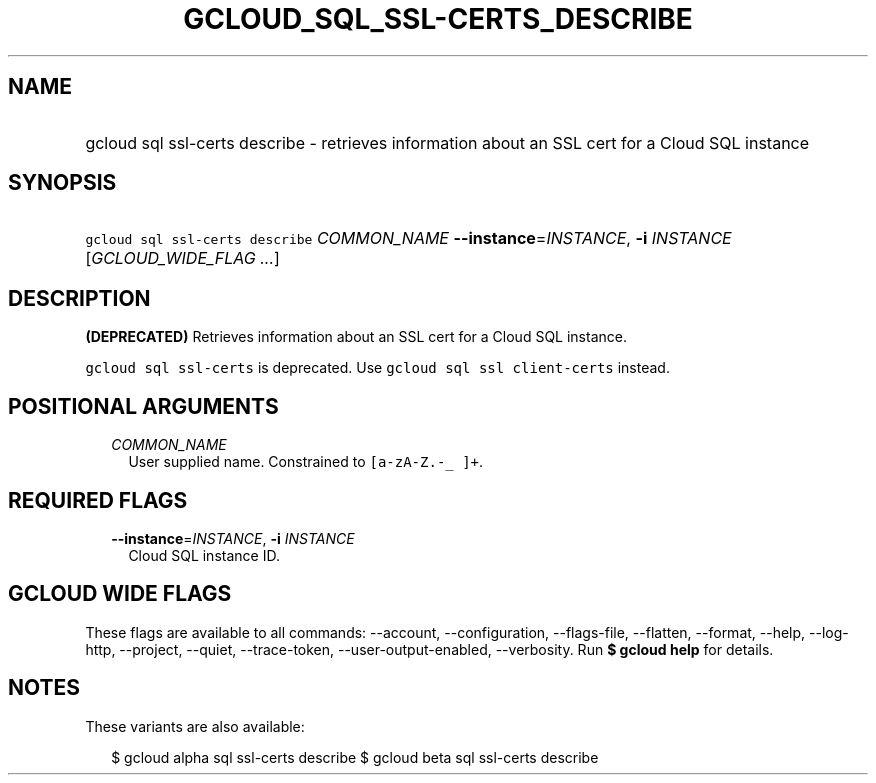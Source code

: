 
.TH "GCLOUD_SQL_SSL\-CERTS_DESCRIBE" 1



.SH "NAME"
.HP
gcloud sql ssl\-certs describe \- retrieves information about an SSL cert for a Cloud SQL instance



.SH "SYNOPSIS"
.HP
\f5gcloud sql ssl\-certs describe\fR \fICOMMON_NAME\fR \fB\-\-instance\fR=\fIINSTANCE\fR, \fB\-i\fR \fIINSTANCE\fR [\fIGCLOUD_WIDE_FLAG\ ...\fR]



.SH "DESCRIPTION"

\fB(DEPRECATED)\fR Retrieves information about an SSL cert for a Cloud SQL
instance.

\f5gcloud sql ssl\-certs\fR is deprecated. Use \f5gcloud sql ssl
client\-certs\fR instead.



.SH "POSITIONAL ARGUMENTS"

.RS 2m
.TP 2m
\fICOMMON_NAME\fR
User supplied name. Constrained to \f5[a\-zA\-Z.\-_ ]+\fR.


.RE
.sp

.SH "REQUIRED FLAGS"

.RS 2m
.TP 2m
\fB\-\-instance\fR=\fIINSTANCE\fR, \fB\-i\fR \fIINSTANCE\fR
Cloud SQL instance ID.


.RE
.sp

.SH "GCLOUD WIDE FLAGS"

These flags are available to all commands: \-\-account, \-\-configuration,
\-\-flags\-file, \-\-flatten, \-\-format, \-\-help, \-\-log\-http, \-\-project,
\-\-quiet, \-\-trace\-token, \-\-user\-output\-enabled, \-\-verbosity. Run \fB$
gcloud help\fR for details.



.SH "NOTES"

These variants are also available:

.RS 2m
$ gcloud alpha sql ssl\-certs describe
$ gcloud beta sql ssl\-certs describe
.RE

